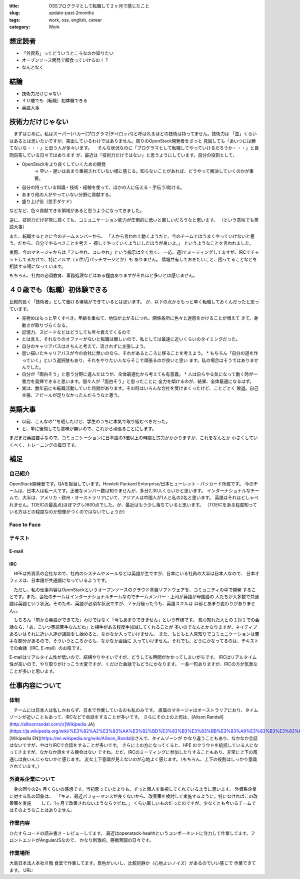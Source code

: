 :title: OSSプログラマとして転職して２ヶ月で感じたこと
:slug: update-past-2months
:tags: work, oss, english, career
:category: Work

想定読者
========

* 「外資系」ってどういうところなのか知りたい
* オープンソース開発で飯食っていけるの！？
* なんとなく

結論
====

* 技術力だけじゃない
* ４０歳でも（転職）初体験できる
* 英語大事


技術力だけじゃない
===================

　まずはじめに。私はスーパー(ハカー|プログラマ|デベロッパ)と呼ばれるほどの技術は持ってません。技術力は
「並」くらいはあるとは思いたいですが、突出しているわけではありません。周りのOpenStack開発者をざっと
見回しても「あいつには勝てないな・・・」と思う人が多々います。
　そんな状況なのに「プログラマとして転職してやっていけるだろうか・・・」と自問自答している日々ではあります
が、最近は「技術力だけではない」と思うようにしています。自分の役割として、

* OpenStackをより良くしていくための開発
   -> 早い・遅いはあまり重視されていない様に感じる。知らないことがあれば、どうやって解決していくのかが重要。
* 自分の持っている知識・技術・経験を使って、ほかの人に伝える・手伝う/助ける。
* あまり他の人がやっていない分野に貢献する。
* 盛り上げ役（苦手ダケド）

などなど、色々貢献できる領域があると思うようになってきました。

逆に、技術力だけ非常に高くても、コミュニケーション能力が圧倒的に低いと厳しいだろうなと思います。
（という意味でも英語大事）

また、転職するときに今のチームメンバーから、
「人から言われて動くようだと、今のチームではうまくやっていけないと思う。だから、自分でやるべきことを考え・
探してやっていくようにしたほうが良いよ。」
というようなことを言われました。

実際、今のマネージャからは「アレやれ、コレやれ」という指示は全く無く、
一応、週1でミーティングしてますが、IRCでチャットしてるだけで、特にノルマ（ｘ件/月パッチマージとか）も
ありません。
情報共有しておきたいこと、困ってることなどを相談する場になっています。

もちろん、社内の必須教育、事務処理などはある程度ありますがそれほど多いとは感じません。


４０歳でも（転職）初体験できる
===============================

比較的長く「技術者」として働ける環境ができているとは思います。
が、以下の点からもっと早く転職しておくんだったと思っています。

* 見極めはもっと早くすべき。年齢を重ねて、地位が上がるにつれ、関係各所に色々と迷惑をかけることが増えて
  きて、身動きが取りづらくなる。
* 記憶力、スピードなどはどうしても年々衰えてくるので
* とは言え、それなりのオファーがないと転職は難しいので、私としては最速に近いくらいのタイミングだった。
* 自分のキャリアパスはきちんと考えて、流されずに主張しよう。
* 思い描いたキャリアパスが今の会社に無いのなら、それがあるところに移ることを考えよう。
  * もちろん「自分の道を作っていく」という選択肢もあり、それをやりたい人ならそこで頑張るのが良いと思い
  ます。私の場合はそうではありませんでした。
* 自分が「面白そう」と思う分野に進んだほうが、全体最適化から考えても有意義。
  * 人は自らやる気になって動く時が一番力を発揮できると思います。個々人が「面白そう」と思ったことに
  全力を傾けるのが、結果、全体最適になるはず。
* 実は、数年前にも転職活動していた時期があります。その時はいろんな会社を受けまくったけど、ことごとく
  敗退。自己主張、アピールが足りなかったんだろうなと思う。


英語大事
==========

* 以前、こんなの""を晒したけど、学生のうちに本気で取り組むべきだった。
* と、単に後悔しても意味が無いので、これから頑張ることにします。

まだまだ英語苦手なので、コミュニケーションに日本語の3倍以上の時間と労力がかかりますが、これをなんとか
小さくしていくべく、トレーニングの毎日です。

補足
======

自己紹介
----------

OpenStack開発者です。QAを担当しています。Hewlett Packard Enterprise/日本ヒューレット・パッカード所属です。
今のチームは、日本人は私一人です。正確なメンバー数は知りませんが、多分2,30人くらいかと思います。
インターナショナルなチームで、大半は、アメリカ・欧州・オーストラリアにいて、アジア人は中国人が1人と私の2名と思います。
英語はそれほどしゃべれません。TOEICの最高点(ほぼマグレ)800点でした。が、最近はもう少し落ちていると思います。
（TOEICをある程度知っている方はどの程度なのか想像がつくのではないでしょうか）


Face to Face
--------------

テキスト
----------
E-mail
+++++++++

IRC
+++

　HPEは外資系の会社なので、社内のシステムやメールなどは英語が主ですが、日本にいる社員の大半は日本人なので、
日本オフィスは、日本語が共通語になっているようです。

　ただし、私の仕事内容はOpenStackというオープンソースのクラウド基盤ソフトウェアを、コミュニティの中で開発
することです。また、会社のチームはインターナショナルチームなのでチームメンバー・上司が英語が母国語の
人たちが大多数で共通語は英語という状況。そのため、英語が必須な状況ですが、２ヶ月経った今も、英語スキルは
以前とあまり変わりがありません。。

　もちろん「前から英語ができてた」わけではなく「今もあまりできません」という有様です。
気心知れた人との１対１での会話なら、「あ、こいつ英語苦手なんだね」と相手がある程度手加減してくれることが
多いのでなんとかなりますが、ネイティブあるいはそれに近い人達が議論をし始めると、なかなか入っていけません。
また、もともと人見知りでコミュニケーションは苦手な部分があるので、そういうところからも、なかなか会話に
入っていけません。それでも、どうにかなってるのは、テキストでの会話（IRC, E-mail）のお陰です。

E-mailはリアルタイム性が低いので、結構やりやすいですが、どうしても時間がかかってしまいがちです。
IRCはリアルタイム性が高いので、やり取りがけっこう大変ですが、くだけた会話でもどうにかなります。
一長一短ありますが、IRCの方が気楽なことが多いと思います。

仕事内容について
=================

体制
----

　チームには日本人は私しかおらず、日本で作業しているのも私のみです。
直属のマネージャはオーストラリアにおり、タイムゾーンが近いこともあって、IRCなどで会話をすることが多いです。
さらにその上の上司は、[Alison Randall](http://allisonrandal.com/)([Wikipedia JA](https://ja.wikipedia.org/wiki/%E3%82%A2%E3%83%AA%E3%82%BD%E3%83%B3%E3%83%BB%E3%83%A9%E3%83%B3%E3%83%80%E3%83%AB),
[Wikipedia EN](https://en.wikipedia.org/wiki/Allison_Randal))さんで、タイムゾーンが
かなり違うこともあり、なかなか会話はないですが、やはりIRCで会話をすることが多いです。
さらに上の方になってくると、HPE のクラウドを統括している人になってきますが、なかなか話をする機会はない
ですね。ただ、IRCのミーティングに参加したりすることもあり、非常に上下の風通しは良いんじゃないかと感じます。
変な上下意識が見えないのが心地よく感じます。（もちろん、上下の役割はしっかり意識されています。）

外資系企業について
---------------------

　身の回りの2ヶ月くらいの感想です。当初思っていたよりも、ずっと個人を重視してくれているように思います。
外資系企業に対する私の印象は、
　「キミ、最近パフォーマンスが良くないから、改善策を検討して実施するように。特になければこの改善策を実施
　　して、1ヶ月で改善されないようならクビね。」
くらい厳しいものだったのですが、少なくとも今いるチームではそのようなことはありません。


作業内容
--------

ひたすらコードの読み書き・レビューしてます。
最近はopenstack-healthというコンポーネントに注力して作業してます。フロントエンドがAngularJSなので、
かなり刺激的。悪戦苦闘の日々です。

作業場所
--------

大島日本法人本社８階 食堂で作業してます。景色がいいし、比較的静か（心地よいノイズ）があるのでいい感じで
作業できてます。
URL:
